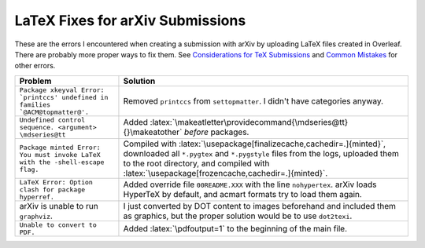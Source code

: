 =================================
LaTeX Fixes for arXiv Submissions
=================================

.. role:: latex(code)
  :language: latex

These are the errors I encountered when creating a submission with arXiv by
uploading LaTeX files created in Overleaf. There are probably more proper ways
to fix them.
See `Considerations for TeX Submissions <https://export.arxiv.org/help/submit_tex>`__
and `Common Mistakes <https://arxiv.org/help/faq/mistakes>`__ for other errors.

.. list-table::
  :widths: auto
  :header-rows: 1

  * - Problem
    - Solution
  * - ``Package xkeyval Error: `printccs' undefined in families `@ACM@topmatter@'.``
    - Removed ``printccs`` from ``settopmatter``. I didn't have categories anyway.
  * - ``Undefined control sequence. <argument> \mdseries@tt``
    - Added :latex:`\makeatletter\providecommand{\mdseries@tt}{}\makeatother` *before* packages.
  * - ``Package minted Error: You must invoke LaTeX with the -shell-escape flag.``
    - Compiled with :latex:`\usepackage[finalizecache,cachedir=.]{minted}`,
      downloaded all ``*.pygtex`` and ``*.pygstyle`` files from the logs,
      uploaded them to the root directory, and compiled with
      :latex:`\usepackage[frozencache,cachedir=.]{minted}`.
  * - ``LaTeX Error: Option clash for package hyperref.``
    - Added override file ``00README.XXX`` with the line ``nohypertex``. arXiv loads HyperTeX by default, and acmart formats try to load them again.
  * - arXiv is unable to run ``graphviz``.
    - I just converted by DOT content to images beforehand and included them as graphics, but the proper solution would be to use ``dot2texi``.
  * - ``Unable to convert to PDF.``
    - Added :latex:`\pdfoutput=1` to the beginning of the main file.
